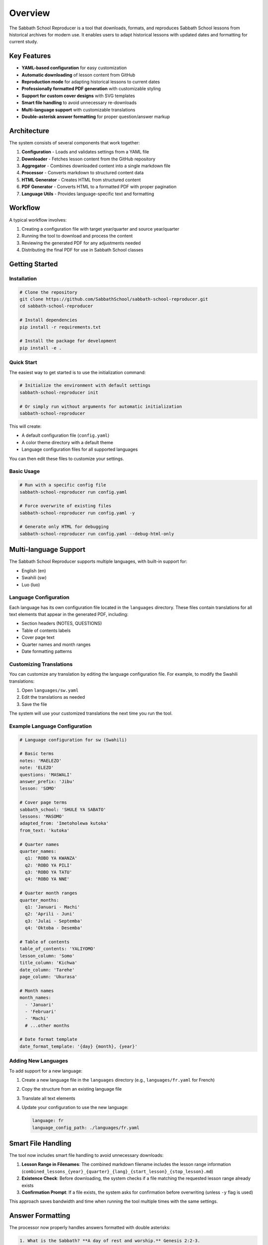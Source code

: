 Overview
========

The Sabbath School Reproducer is a tool that downloads, formats, and reproduces Sabbath School lessons from historical archives for modern use. It enables users to adapt historical lessons with updated dates and formatting for current study.

Key Features
-----------

* **YAML-based configuration** for easy customization
* **Automatic downloading** of lesson content from GitHub
* **Reproduction mode** for adapting historical lessons to current dates
* **Professionally formatted PDF generation** with customizable styling
* **Support for custom cover designs** with SVG templates
* **Smart file handling** to avoid unnecessary re-downloads
* **Multi-language support** with customizable translations
* **Double-asterisk answer formatting** for proper question/answer markup

Architecture
-----------

The system consists of several components that work together:

1. **Configuration** - Loads and validates settings from a YAML file
2. **Downloader** - Fetches lesson content from the GitHub repository
3. **Aggregator** - Combines downloaded content into a single markdown file
4. **Processor** - Converts markdown to structured content data
5. **HTML Generator** - Creates HTML from structured content
6. **PDF Generator** - Converts HTML to a formatted PDF with proper pagination
7. **Language Utils** - Provides language-specific text and formatting

.. image:: _static/architecture.svg
   :width: 600px
   :alt: System Architecture Diagram
   
Workflow
--------

A typical workflow involves:

1. Creating a configuration file with target year/quarter and source year/quarter
2. Running the tool to download and process the content
3. Reviewing the generated PDF for any adjustments needed
4. Distributing the final PDF for use in Sabbath School classes

Getting Started
--------------

Installation
~~~~~~~~~~~

.. code-block:: bash

    # Clone the repository
    git clone https://github.com/SabbathSchool/sabbath-school-reproducer.git
    cd sabbath-school-reproducer

    # Install dependencies
    pip install -r requirements.txt

    # Install the package for development
    pip install -e .

Quick Start
~~~~~~~~~~

The easiest way to get started is to use the initialization command:

.. code-block:: bash

    # Initialize the environment with default settings
    sabbath-school-reproducer init

    # Or simply run without arguments for automatic initialization
    sabbath-school-reproducer

This will create:

- A default configuration file (``config.yaml``)
- A color theme directory with a default theme
- Language configuration files for all supported languages

You can then edit these files to customize your settings.

Basic Usage
~~~~~~~~~~

.. code-block:: bash

    # Run with a specific config file
    sabbath-school-reproducer run config.yaml

    # Force overwrite of existing files
    sabbath-school-reproducer run config.yaml -y

    # Generate only HTML for debugging
    sabbath-school-reproducer run config.yaml --debug-html-only

Multi-language Support
---------------------

The Sabbath School Reproducer supports multiple languages, with built-in support for:

- English (en)
- Swahili (sw)
- Luo (luo)

Language Configuration
~~~~~~~~~~~~~~~~~~~~~

Each language has its own configuration file located in the ``languages`` directory. These files contain translations for all text elements that appear in the generated PDF, including:

- Section headers (NOTES, QUESTIONS)
- Table of contents labels
- Cover page text
- Quarter names and month ranges
- Date formatting patterns

Customizing Translations
~~~~~~~~~~~~~~~~~~~~~~~

You can customize any translation by editing the language configuration file. For example, to modify the Swahili translations:

1. Open ``languages/sw.yaml``
2. Edit the translations as needed
3. Save the file

The system will use your customized translations the next time you run the tool.

Example Language Configuration
~~~~~~~~~~~~~~~~~~~~~~~~~~~~

.. code-block:: yaml

    # Language configuration for sw (Swahili)

    # Basic terms
    notes: 'MAELEZO'
    note: 'ELEZO'
    questions: 'MASWALI'
    answer_prefix: 'Jibu'
    lesson: 'SOMO'

    # Cover page terms
    sabbath_school: 'SHULE YA SABATO'
    lessons: 'MASOMO'
    adapted_from: 'Imetoholewa kutoka'
    from_text: 'kutoka'

    # Quarter names
    quarter_names:
      q1: 'ROBO YA KWANZA'
      q2: 'ROBO YA PILI'
      q3: 'ROBO YA TATU'
      q4: 'ROBO YA NNE'

    # Quarter month ranges
    quarter_months:
      q1: 'Januari - Machi'
      q2: 'Aprili - Juni'
      q3: 'Julai - Septemba'
      q4: 'Oktoba - Desemba'

    # Table of contents
    table_of_contents: 'YALIYOMO'
    lesson_column: 'Somo'
    title_column: 'Kichwa'
    date_column: 'Tarehe'
    page_column: 'Ukurasa'

    # Month names
    month_names:
      - 'Januari'
      - 'Februari'
      - 'Machi'
      # ...other months

    # Date format template
    date_format_template: '{day} {month}, {year}'

Adding New Languages
~~~~~~~~~~~~~~~~~~

To add support for a new language:

1. Create a new language file in the ``languages`` directory (e.g., ``languages/fr.yaml`` for French)
2. Copy the structure from an existing language file
3. Translate all text elements
4. Update your configuration to use the new language:

   .. code-block:: yaml

       language: fr
       language_config_path: ./languages/fr.yaml

Smart File Handling
------------------

The tool now includes smart file handling to avoid unnecessary downloads:

1. **Lesson Range in Filenames**: The combined markdown filename includes the lesson range information (``combined_lessons_{year}_{quarter}_{lang}_{start_lesson}_{stop_lesson}.md``)

2. **Existence Check**: Before downloading, the system checks if a file matching the requested lesson range already exists

3. **Confirmation Prompt**: If a file exists, the system asks for confirmation before overwriting (unless ``-y`` flag is used)

This approach saves bandwidth and time when running the tool multiple times with the same settings.

Answer Formatting
----------------

The processor now properly handles answers formatted with double asterisks:

.. code-block:: text

    1. What is the Sabbath? **A day of rest and worship.** Genesis 2:2-3.

In this format:

- The question text is "What is the Sabbath?"
- The answer text is "A day of rest and worship."
- The scripture reference is "Genesis 2:2-3."

This provides a clean and consistent way to mark answers in the source markdown.

Configuration Options
--------------------

Here's a complete example configuration file with all available options:

.. code-block:: yaml

    # Sabbath School Lesson Configuration

    # Year and quarter to download
    year: 2025
    quarter: q2
    language: sw

    # File paths
    input_file: ./combined_lessons_2025_q2_sw_1_null.md
    output_file: ./output/sabbath_school_lesson_2025_q2_sw.pdf
    front_cover_svg: ./assets/front_cover.svg
    back_cover_svg: ./assets/back_cover.svg
    color_theme_path: ./themes/burgundy.yaml
    language_config_path: ./languages/sw.yaml

    # Reproduction options
    reproduce:
      year: 1888
      quarter: q4
      start_lesson: 1
      stop_lesson: 13
      quarter_start_date: '2025-04-01'

    # PDF metadata
    title: Masomo ya Shule ya Sabato
    subtitle: Robo ya 2, 2025
    publisher: Gospel Sounders